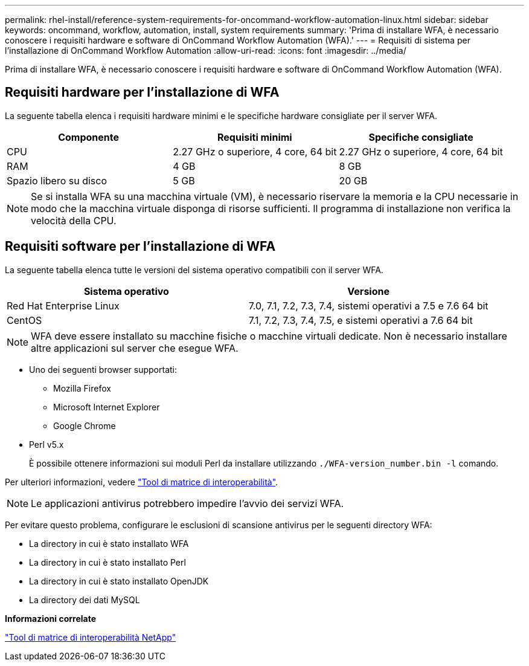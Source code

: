 ---
permalink: rhel-install/reference-system-requirements-for-oncommand-workflow-automation-linux.html 
sidebar: sidebar 
keywords: oncommand, workflow, automation, install, system requirements 
summary: 'Prima di installare WFA, è necessario conoscere i requisiti hardware e software di OnCommand Workflow Automation (WFA).' 
---
= Requisiti di sistema per l'installazione di OnCommand Workflow Automation
:allow-uri-read: 
:icons: font
:imagesdir: ../media/


[role="lead"]
Prima di installare WFA, è necessario conoscere i requisiti hardware e software di OnCommand Workflow Automation (WFA).



== Requisiti hardware per l'installazione di WFA

La seguente tabella elenca i requisiti hardware minimi e le specifiche hardware consigliate per il server WFA.

[cols="3*"]
|===
| Componente | Requisiti minimi | Specifiche consigliate 


 a| 
CPU
 a| 
2.27 GHz o superiore, 4 core, 64 bit
 a| 
2.27 GHz o superiore, 4 core, 64 bit



 a| 
RAM
 a| 
4 GB
 a| 
8 GB



 a| 
Spazio libero su disco
 a| 
5 GB
 a| 
20 GB

|===
[NOTE]
====
Se si installa WFA su una macchina virtuale (VM), è necessario riservare la memoria e la CPU necessarie in modo che la macchina virtuale disponga di risorse sufficienti. Il programma di installazione non verifica la velocità della CPU.

====


== Requisiti software per l'installazione di WFA

La seguente tabella elenca tutte le versioni del sistema operativo compatibili con il server WFA.

[cols="2*"]
|===
| Sistema operativo | Versione 


 a| 
Red Hat Enterprise Linux
 a| 
7.0, 7.1, 7.2, 7.3, 7.4, sistemi operativi a 7.5 e 7.6 64 bit



 a| 
CentOS
 a| 
7.1, 7.2, 7.3, 7.4, 7.5, e sistemi operativi a 7.6 64 bit

|===
[NOTE]
====
WFA deve essere installato su macchine fisiche o macchine virtuali dedicate. Non è necessario installare altre applicazioni sul server che esegue WFA.

====
* Uno dei seguenti browser supportati:
+
** Mozilla Firefox
** Microsoft Internet Explorer
** Google Chrome


* Perl v5.x
+
È possibile ottenere informazioni sui moduli Perl da installare utilizzando `./WFA-version_number.bin -l` comando.



Per ulteriori informazioni, vedere https://mysupport.netapp.com/matrix/["Tool di matrice di interoperabilità"^].


NOTE: Le applicazioni antivirus potrebbero impedire l'avvio dei servizi WFA.

Per evitare questo problema, configurare le esclusioni di scansione antivirus per le seguenti directory WFA:

* La directory in cui è stato installato WFA
* La directory in cui è stato installato Perl
* La directory in cui è stato installato OpenJDK
* La directory dei dati MySQL


*Informazioni correlate*

https://mysupport.netapp.com/matrix["Tool di matrice di interoperabilità NetApp"^]

